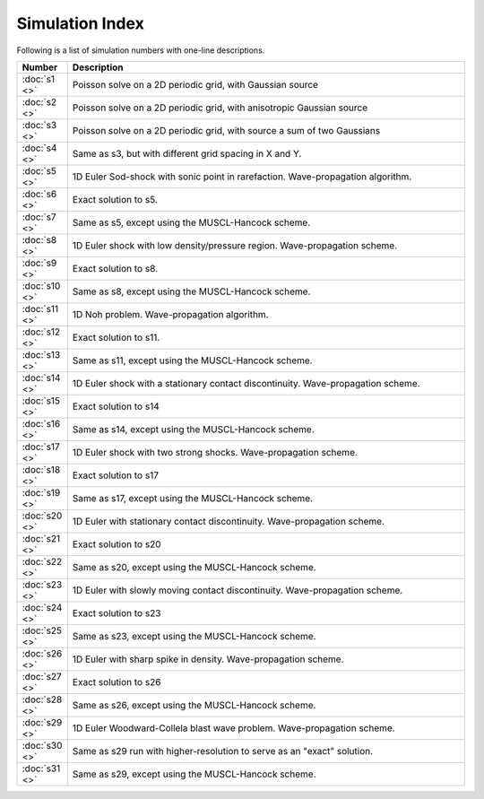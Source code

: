 


Simulation Index
================

Following is a list of simulation numbers with one-line descriptions.

.. list-table::
  :header-rows: 1
  :widths: 10,90

  * - Number
    - Description
  * - :doc:`s1 <>` 
    - Poisson solve on a 2D periodic grid, with Gaussian source
  * - :doc:`s2 <>` 
    - Poisson solve on a 2D periodic grid, with anisotropic Gaussian source
  * - :doc:`s3 <>` 
    - Poisson solve on a 2D periodic grid, with source a sum of two Gaussians
  * - :doc:`s4 <>` 
    - Same as s3, but with different grid spacing in X and Y.
  * - :doc:`s5 <>` 
    - 1D Euler Sod-shock with sonic point in rarefaction. Wave-propagation algorithm.
  * - :doc:`s6 <>` 
    - Exact solution to s5.
  * - :doc:`s7 <>` 
    - Same as s5, except using the MUSCL-Hancock scheme.
  * - :doc:`s8 <>` 
    - 1D Euler shock with low density/pressure region. Wave-propagation scheme.
  * - :doc:`s9 <>` 
    - Exact solution to s8.
  * - :doc:`s10 <>` 
    - Same as s8, except using the MUSCL-Hancock scheme.
  * - :doc:`s11 <>` 
    - 1D Noh problem. Wave-propagation algorithm.
  * - :doc:`s12 <>` 
    - Exact solution to s11.
  * - :doc:`s13 <>` 
    - Same as s11, except using the MUSCL-Hancock scheme.
  * - :doc:`s14 <>` 
    - 1D Euler shock with a stationary contact discontinuity. Wave-propagation scheme.
  * - :doc:`s15 <>` 
    - Exact solution to s14
  * - :doc:`s16 <>` 
    - Same as s14, except using the MUSCL-Hancock scheme.
  * - :doc:`s17 <>` 
    - 1D Euler shock with two strong shocks. Wave-propagation scheme.
  * - :doc:`s18 <>` 
    - Exact solution to s17
  * - :doc:`s19 <>` 
    - Same as s17, except using the MUSCL-Hancock scheme.
  * - :doc:`s20 <>` 
    - 1D Euler with stationary contact discontinuity. Wave-propagation scheme.
  * - :doc:`s21 <>` 
    - Exact solution to s20
  * - :doc:`s22 <>` 
    - Same as s20, except using the MUSCL-Hancock scheme.
  * - :doc:`s23 <>` 
    - 1D Euler with slowly moving contact discontinuity. Wave-propagation scheme.
  * - :doc:`s24 <>` 
    - Exact solution to s23
  * - :doc:`s25 <>` 
    - Same as s23, except using the MUSCL-Hancock scheme.
  * - :doc:`s26 <>` 
    - 1D Euler with sharp spike in density. Wave-propagation scheme.
  * - :doc:`s27 <>` 
    - Exact solution to s26
  * - :doc:`s28 <>` 
    - Same as s26, except using the MUSCL-Hancock scheme.
  * - :doc:`s29 <>` 
    - 1D Euler Woodward-Collela blast wave problem. Wave-propagation scheme.
  * - :doc:`s30 <>` 
    - Same as s29 run with higher-resolution to serve as an "exact" solution.
  * - :doc:`s31 <>` 
    - Same as s29, except using the MUSCL-Hancock scheme.
